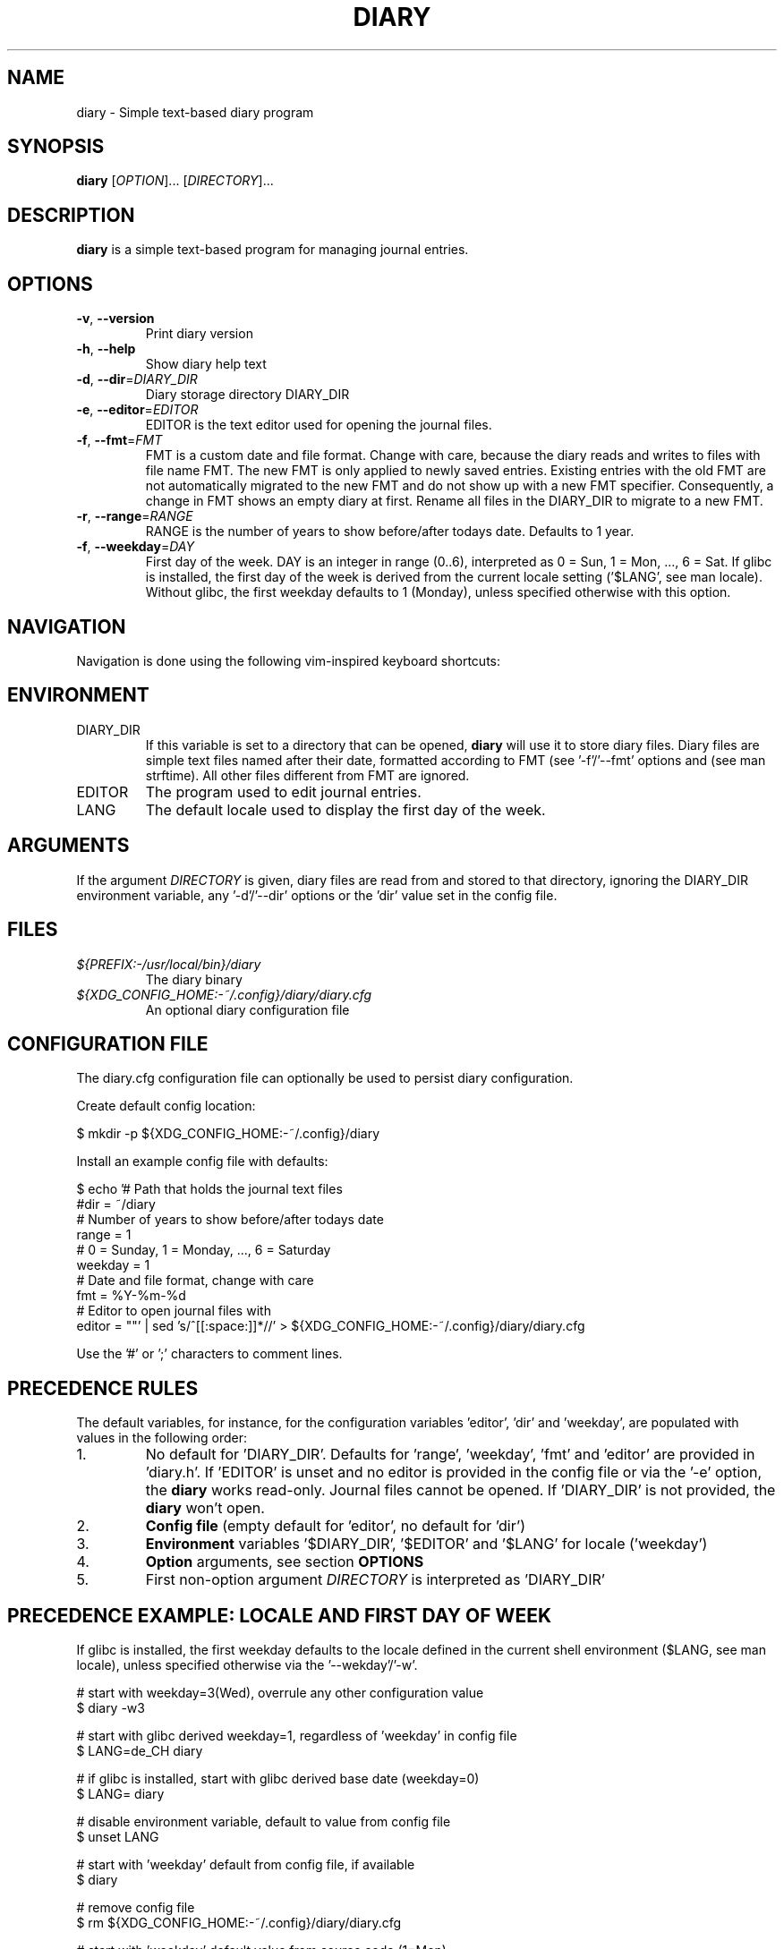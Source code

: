 .TH DIARY 1
.SH NAME
diary \- Simple text-based diary program

.SH SYNOPSIS
.B diary
[\fIOPTION\fR]... [\fIDIRECTORY\fR]...
.br

.SH DESCRIPTION
.B diary
is a simple text-based program for managing journal entries.

.SH OPTIONS
.TP
\fB\-v\fR, \fB\-\-version\fR
Print diary version
.TP
\fB\-h\fR, \fB\-\-help\fR
Show diary help text
.TP
\fB\-d\fR, \fB\-\-dir\fR=\fI\,DIARY_DIR\/\fR
Diary storage directory DIARY_DIR
.TP
\fB\-e\fR, \fB\-\-editor\fR=\fI\,EDITOR\/\fR
EDITOR is the text editor used for opening the journal files.
.TP
\fB\-f\fR, \fB\-\-fmt\fR=\fI\,FMT\/\fR
FMT is a custom date and file format. Change with care, because the diary
reads and writes to files with file name FMT. The new FMT is only
applied to newly saved entries. Existing entries with the old FMT are not
automatically migrated to the new FMT and do not show up with a new FMT
specifier. Consequently, a change in FMT shows an empty diary at first.
Rename all files in the DIARY_DIR to migrate to a new FMT.
.TP
\fB\-r\fR, \fB\-\-range\fR=\fI\,RANGE\/\fR
RANGE is the number of years to show before/after todays date. Defaults to 1 year.
.TP
\fB\-f\fR, \fB\-\-weekday\fR=\fI\,DAY\/\fR
First day of the week. DAY is an integer in range (0..6), interpreted as 0 = Sun,
1 = Mon, ..., 6 = Sat. If glibc is installed, the first day of the week is derived
from the current locale setting ('$LANG', see man locale). Without glibc, the
first weekday defaults to 1 (Monday), unless specified otherwise with this option.

.SH NAVIGATION
Navigation is done using the following vim-inspired keyboard shortcuts:

.TS
tab(|);
l l.
Key(s)    | Action
======    | ======
k, up     | go backward by 1 week
j, down   | go forward by 1 week
h, left   | go backward by 1 day
l, right  | go forward by 1 day
J         | go forward by 1 month
K         | go backward by 1 month

e, enter  | edit current entry
d, x      | delete current entry
q         | quit the program

N         | go to the previous journal entry
n         | go to the next journal entry
g         | go to the first journal entry
G         | go to the last journal entry

t         | jump to today
s         | jump to specific day
.TE

.SH ENVIRONMENT

.IP DIARY_DIR
If this variable is set to a directory that can be opened,
.B diary
will use it to store diary files. Diary files are simple text files named
after their date, formatted according to FMT (see '-f'/'--fmt' options and
'fmt' config key). The format defaults to "%Y-%m-%d", which is "YYYY-MM-DD"
(see man strftime). All other files different from FMT are ignored.

.IP EDITOR
The program used to edit journal entries.

.IP LANG
The default locale used to display the first day of the week.

.SH ARGUMENTS

If the argument \fIDIRECTORY\fR is given, diary files are read from and
stored to that directory, ignoring the DIARY_DIR environment variable,
any '-d'/'--dir' options or the 'dir' value set in the config file.

.SH FILES
.TP
.I ${PREFIX:-/usr/local/bin}/diary
The diary binary
.TP
.I ${XDG_CONFIG_HOME:-~/.config}/diary/diary.cfg
An optional diary configuration file

.SH CONFIGURATION FILE
The diary.cfg configuration file can optionally be used to persist diary configuration.

Create default config location:

.nf
 $ mkdir -p ${XDG_CONFIG_HOME:-~/.config}/diary
.fi

Install an example config file with defaults:

.nf
 $ echo '# Path that holds the journal text files
 #dir = ~/diary
 # Number of years to show before/after todays date
 range = 1
 # 0 = Sunday, 1 = Monday, ..., 6 = Saturday
 weekday = 1
 # Date and file format, change with care
 fmt = %Y-%m-%d
 # Editor to open journal files with
 editor = ""' | sed 's/^[[:space:]]*//' > ${XDG_CONFIG_HOME:-~/.config}/diary/diary.cfg
.fi

Use the '#' or ';' characters to comment lines.

.SH PRECEDENCE RULES

The default variables, for instance, for the configuration variables 'editor', 'dir' and 'weekday', are populated with values in the following order:

.TP
1.
No default for 'DIARY_DIR'. Defaults for 'range', 'weekday', 'fmt' and 'editor' are provided in 'diary.h'. If 'EDITOR' is unset and no editor is provided in the config file or via the '-e' option, the
.B
diary
works read-only. Journal files cannot be opened. If 'DIARY_DIR' is not provided, the
.B
diary
won't open.
.TP
2.
.B
Config file
(empty default for 'editor', no default for 'dir')
.TP
3.
.B
Environment
variables '$DIARY_DIR', '$EDITOR' and '$LANG' for locale ('weekday')
.TP
4.
.B
Option
arguments, see section
.B
OPTIONS
.TP
5.
First non-option argument \fIDIRECTORY\fR is interpreted as 'DIARY_DIR'

.SH PRECEDENCE EXAMPLE: LOCALE AND FIRST DAY OF WEEK
If glibc is installed, the first weekday defaults to the locale defined in the current shell
environment ($LANG, see man locale), unless specified otherwise via the '--wekday'/'-w'.

.nf
 # start with weekday=3(Wed), overrule any other configuration value
 $ diary -w3

 # start with glibc derived weekday=1, regardless of 'weekday' in config file
 $ LANG=de_CH diary

 # if glibc is installed, start with glibc derived base date (weekday=0)
 $ LANG= diary

 # disable environment variable, default to value from config file
 $ unset LANG

 # start with 'weekday' default from config file, if available
 $ diary

 # remove config file
 $ rm ${XDG_CONFIG_HOME:-~/.config}/diary/diary.cfg

 # start with 'weekday' default value from source code (1=Mon)
 $ diary
.fi

.SH DEVELOPMENT
All source code is available in this github repository:
<https://github.com/in0rdr/diary/>. Contributions are always welcome!
